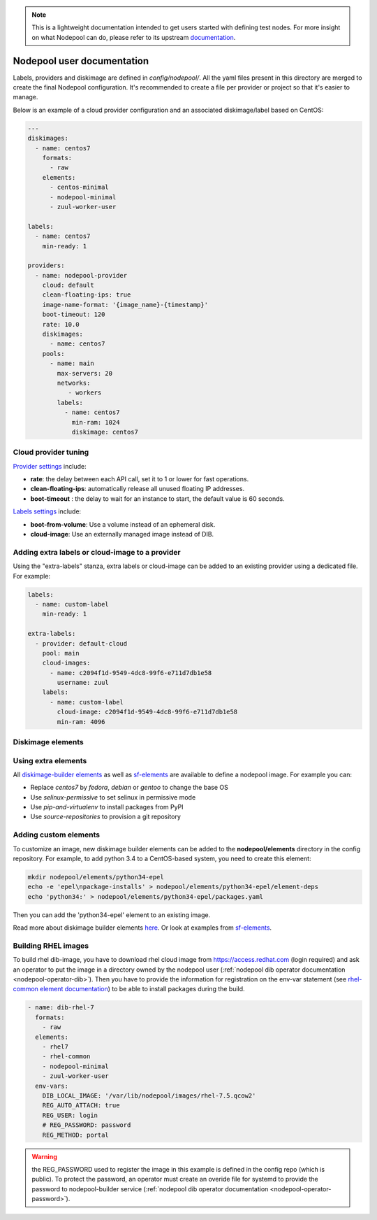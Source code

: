 .. _nodepool-user:

.. note::

  This is a lightweight documentation intended to get users started with defining
  test nodes. For more insight on what Nodepool can do, please refer
  to its upstream documentation_.

.. _documentation: https://docs.openstack.org/infra/nodepool

Nodepool user documentation
===========================

Labels, providers and diskimage are defined in *config/nodepool/*. All the yaml
files present in this directory are merged to create the final Nodepool
configuration. It's recommended to create a file per provider or project so that
it's easier to manage.

Below is an example of a cloud provider configuration and an associated
diskimage/label based on CentOS:

.. code-block:: yaml

  ---
  diskimages:
    - name: centos7
      formats:
        - raw
      elements:
        - centos-minimal
        - nodepool-minimal
        - zuul-worker-user

  labels:
    - name: centos7
      min-ready: 1

  providers:
    - name: nodepool-provider
      cloud: default
      clean-floating-ips: true
      image-name-format: '{image_name}-{timestamp}'
      boot-timeout: 120
      rate: 10.0
      diskimages:
        - name: centos7
      pools:
        - name: main
          max-servers: 20
          networks:
             - workers
          labels:
            - name: centos7
              min-ram: 1024
              diskimage: centos7

Cloud provider tuning
---------------------

`Provider settings <https://docs.openstack.org/infra/nodepool/configuration.html#provider>`_
include:

* **rate**: the delay between each API call, set it to 1 or lower for fast operations.
* **clean-floating-ips**: automatically release all unused floating IP addresses.
* **boot-timeout** : the delay to wait for an instance to start, the default value is 60 seconds.

`Labels settings <https://docs.openstack.org/infra/nodepool/configuration.html#pool-labels>`_
include:

* **boot-from-volume**: Use a volume instead of an ephemeral disk.
* **cloud-image**: Use an externally managed image instead of DIB.

Adding extra labels or cloud-image to a provider
------------------------------------------------

Using the "extra-labels" stanza, extra labels or cloud-image can be added to an
existing provider using a dedicated file. For example:

.. code-block:: yaml

  labels:
    - name: custom-label
      min-ready: 1

  extra-labels:
    - provider: default-cloud
      pool: main
      cloud-images:
        - name: c2094f1d-9549-4dc8-99f6-e711d7db1e58
          username: zuul
      labels:
        - name: custom-label
          cloud-image: c2094f1d-9549-4dc8-99f6-e711d7db1e58
          min-ram: 4096


Diskimage elements
------------------

.. _diskimage-elements:

Using extra elements
--------------------

All `diskimage-builder elements <https://docs.openstack.org/developer/diskimage-builder/elements.html>`_
as well as `sf-elements <https://softwarefactory-project.io/r/gitweb?p=software-factory/sf-elements.git;a=tree;f=elements>`_
are available to define a nodepool image. For example you can:

* Replace *centos7* by *fedora*, *debian* or *gentoo* to change the base OS
* Use *selinux-permissive* to set selinux in permissive mode
* Use *pip-and-virtualenv* to install packages from PyPI
* Use *source-repositories* to provision a git repository


Adding custom elements
----------------------

To customize an image, new diskimage builder elements can be added to the
**nodepool/elements** directory in the config repository. For example, to add
python 3.4 to a CentOS-based system, you need to create this element:

.. code-block:: bash

  mkdir nodepool/elements/python34-epel
  echo -e 'epel\npackage-installs' > nodepool/elements/python34-epel/element-deps
  echo 'python34:' > nodepool/elements/python34-epel/packages.yaml


Then you can add the 'python34-epel' element to an existing image.

Read more about diskimage builder elements `here <https://docs.openstack.org/developer/diskimage-builder/developer/developing_elements.html>`_.
Or look at examples from `sf-elements <https://softwarefactory-project.io/r/gitweb?p=software-factory/sf-elements.git;a=tree;f=elements>`_.

.. _nodepool-user-rhel:

Building RHEL images
--------------------

To build rhel dib-image, you have to download rhel cloud image from
https://access.redhat.com (login required) and ask an operator to put the image
in a directory owned by the nodepool user (:ref:`nodepool dib operator
documentation <nodepool-operator-dib>`). Then you have to provide the
information for registration on the env-var statement (see `rhel-common element
documentation
<https://git.openstack.org/cgit/openstack/diskimage-builder/tree/diskimage_builder/elements/rhel-common/README.rst>`_)
to be able to install packages during the build.

.. code-block:: yaml

  - name: dib-rhel-7
    formats:
      - raw
    elements:
      - rhel7
      - rhel-common
      - nodepool-minimal
      - zuul-worker-user
    env-vars:
      DIB_LOCAL_IMAGE: '/var/lib/nodepool/images/rhel-7.5.qcow2'
      REG_AUTO_ATTACH: true
      REG_USER: login
      # REG_PASSWORD: password
      REG_METHOD: portal

.. warning:: the REG_PASSWORD used to register the image in this example is
             defined in the config repo (which is public). To protect the
             password, an operator must create an overide file for systemd to
             provide the password to nodepool-builder service (:ref:`nodepool
             dib operator documentation <nodepool-operator-password>`).
